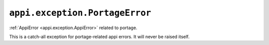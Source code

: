 .. _appi.exception.PortageError:

===============================
``appi.exception.PortageError``
===============================

:ref:`AppiError <appi.exception.AppiError>` related to portage.

This is a catch-all exception for portage-related appi errors. It will never be
raised itself.
